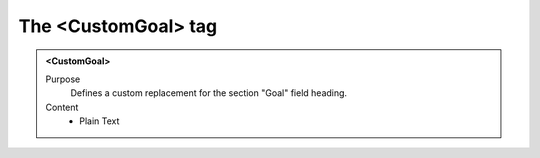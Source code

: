 ====================
The <CustomGoal> tag
====================

.. admonition:: <CustomGoal>
   
   Purpose
      Defines a custom replacement for the section "Goal" field heading.

   Content
      - Plain Text 

